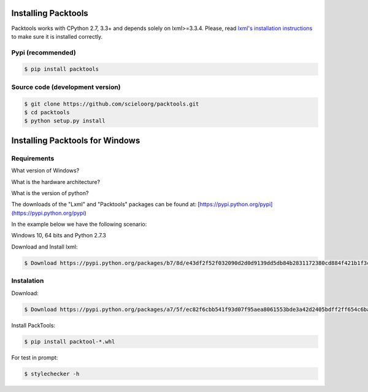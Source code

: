 Installing Packtools
====================

Packtools works with CPython 2.7, 3.3+ and depends solely on lxml>=3.3.4. 
Please, read `lxml's installation instructions <http://lxml.de/installation.html>`_ 
to make sure it is installed correctly.


Pypi (recommended)
------------------

.. code-block:: bash

    $ pip install packtools


Source code (development version)
---------------------------------

.. code-block:: bash

    $ git clone https://github.com/scieloorg/packtools.git
    $ cd packtools 
    $ python setup.py install


Installing Packtools for Windows
================================


Requirements
------------------

What version of Windows?

What is the hardware architecture?

What is the version of python?

The downloads of the "Lxml" and "Packtools" packages can be found at: [https://pypi.python.org/pypi](https://pypi.python.org/pypi)

In the example below we have the following scenario:

Windows 10, 64 bits and Python 2.7.3

Download and Install lxml:

.. code-block:: bash

    $ Download https://pypi.python.org/packages/b7/8d/e43df2f52f032090d2d0d9139dd5db84b2831172380cd884f421b1f3cf6c/lxml-3.7.3.win-amd64-py2.7.exe#md5=72bc82b8205d22aa888c38fa9b9dd239


Instalation
------------------

Download:

.. code-block:: bash

    $ Download https://pypi.python.org/packages/a7/5f/ec82f6cbb541f93d07f95aea8061553bde3a42d2405bdff2ff654c6ba1a1/packtools-2.0.1-py2.py3-none-any.whl#md5=0a83c0c388204da0fbf5ce1003ebaee7

Install PackTools:

.. code-block:: bash

    $ pip install packtool-*.whl

For test in prompt:

.. code-block:: bash

    $ stylechecker -h
